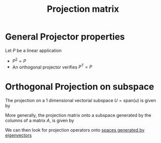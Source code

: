 :PROPERTIES:
:ID:       86b28d90-52e6-4b84-ab83-e3a1c01d717e
:END:
#+title: Projection matrix
#+filetags: :LinearAlgebra:

* General Projector properties
Let $P$ be a linear application
 - $P^2 = P$
 - An orthogonal projector verifies $P^T = P$



* Orthogonal Projection on subspace
The projection on a 1 dimensional vectorial subspace $U=\mathrm{span}(u)$ is given by
\begin{equation}
P_U(x) = \frac{\langle x, u \rangle}{\|u\|^2} u = (u(u^Tu)^{-1}u^T)x
\end{equation}
More generally, the projection matrix onto a subspace generated by the columns of a matrix $A$, is given by
\begin{equation}
P_A = A(A^TA)^{-1}A^T
\end{equation}

We can then look for projection operators onto [[id:bc5efd27-c136-4dc2-a014-bbe643ea1073][spaces generated by eigenvectors]]
